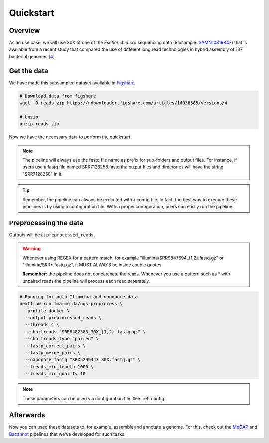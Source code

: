 .. _quickstart:

Quickstart
**********

Overview
========

As an use case, we will use 30X of one of the *Escherichia coli* sequencing data (Biosample: `SAMN10819847 <https://www.ncbi.nlm.nih.gov/biosample/10819847>`_)
that is available from a recent study that compared the use of different long read technologies in hybrid assembly of 137 bacterial genomes [`4 <https://doi.org/10.1099/mgen.0.000294>`_].

Get the data
============

We have made this subsampled dataset available in `Figshare <https://figshare.com/articles/dataset/Illumina_pacbio_and_ont_sequencing_reads/14036585>`_.

.. code-block:: bash

  # Download data from figshare
  wget -O reads.zip https://ndownloader.figshare.com/articles/14036585/versions/4

  # Unzip
  unzip reads.zip


Now we have the necessary data to perform the quickstart.

.. note::

  The pipeline will always use the fastq file name as prefix for sub-folders and output files. For instance, if users use a fastq file named SRR7128258.fastq the output files and directories will have the string "SRR7128258" in it.

.. tip::

  Remember, the pipeline can always be executed with a config file. In fact, the best way to execute these pipelines is by using a configuration file. With a proper configuration, users can easily run the pipeline.

Preprocessing the data
======================

Outputs will be at ``preprocessed_reads``.

.. warning::

  Whenever using REGEX for a pattern match, for example "illumina/SRR9847694_{1,2}.fastq.gz" or "illumina/SRR*.fastq.gz", it MUST ALWAYS be inside double quotes.

  **Remember:** the pipeline does not concatenate the reads. Whenever you use a pattern such as \* with unpaired reads the pipeline will process each read separately.

.. code-block:: bash

  # Running for both Illumina and nanopore data
  nextflow run fmalmeida/ngs-preprocess \
    -profile docker \
    --output preprocessed_reads \
    --threads 4 \
    --shortreads "SRR8482585_30X_{1,2}.fastq.gz" \
    --shortreads_type "paired" \
    --fastp_correct_pairs \
    --fastp_merge_pairs \
    --nanopore_fastq "SRX5299443_30X.fastq.gz" \
    --lreads_min_length 1000 \
    --lreads_min_quality 10

.. note::

  These parameters can be used via configuration file. See :ref:`config`.

Afterwards
==========

Now you can used these datasets to, for example, assemble and annotate a genome. For this, check out the `MpGAP <https://mpgap.readthedocs.io/en/latest/index.html>`_ and `Bacannot <https://bacannot.readthedocs.io/en/latest/index.html>`_ pipelines that we've developed for such tasks.

